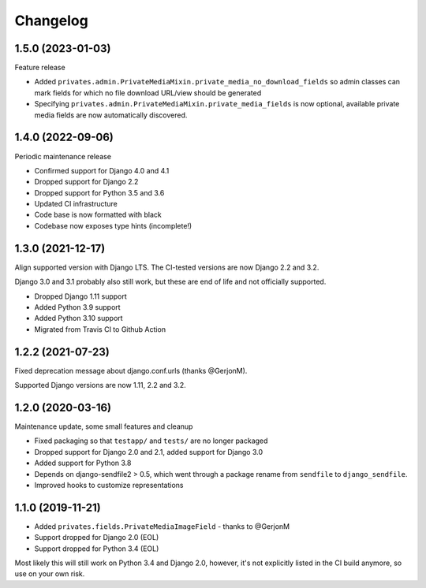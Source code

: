=========
Changelog
=========

1.5.0 (2023-01-03)
==================

Feature release

* Added ``privates.admin.PrivateMediaMixin.private_media_no_download_fields`` so admin
  classes can mark fields for which no file download URL/view should be generated
* Specifying ``privates.admin.PrivateMediaMixin.private_media_fields`` is now optional,
  available private media fields are now automatically discovered.

1.4.0 (2022-09-06)
==================

Periodic maintenance release

* Confirmed support for Django 4.0 and 4.1
* Dropped support for Django 2.2
* Dropped support for Python 3.5 and 3.6
* Updated CI infrastructure
* Code base is now formatted with black
* Codebase now exposes type hints (incomplete!)

1.3.0 (2021-12-17)
==================

Align supported version with Django LTS. The CI-tested versions are now Django 2.2 and
3.2.

Django 3.0 and 3.1 probably also still work, but these are end of life and not
officially supported.

* Dropped Django 1.11 support
* Added Python 3.9 support
* Added Python 3.10 support
* Migrated from Travis CI to Github Action

1.2.2 (2021-07-23)
==================

Fixed deprecation message about django.conf.urls (thanks @GerjonM).

Supported Django versions are now 1.11, 2.2 and 3.2.

1.2.0 (2020-03-16)
==================

Maintenance update, some small features and cleanup

* Fixed packaging so that ``testapp/`` and ``tests/`` are no longer packaged
* Dropped support for Django 2.0 and 2.1, added support for Django 3.0
* Added support for Python 3.8
* Depends on django-sendfile2 > 0.5, which went through a package rename from
  ``sendfile`` to ``django_sendfile``.
* Improved hooks to customize representations

1.1.0 (2019-11-21)
==================

* Added ``privates.fields.PrivateMediaImageField`` - thanks to @GerjonM
* Support dropped for Django 2.0 (EOL)
* Support dropped for Python 3.4 (EOL)

Most likely this will still work on Python 3.4 and Django 2.0, however, it's
not explicitly listed in the CI build anymore, so use on your own risk.
